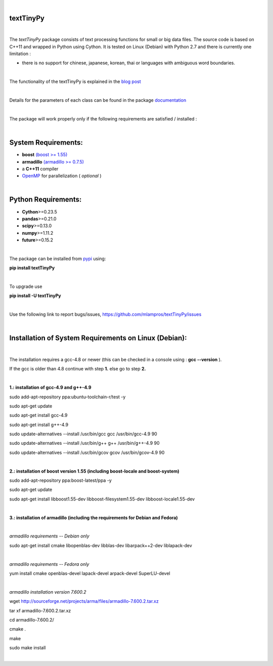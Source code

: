 .. image:: https://badge.fury.io/py/textTinyPy.svg
    :target: https://badge.fury.io/py/textTinyPy
    
.. image:: https://travis-ci.org/mlampros/textTinyPy.svg?branch=master1
    :target: https://travis-ci.org/mlampros/textTinyPy

.. image:: https://codecov.io/github/mlampros/textTinyPy/coverage.svg?branch=master1
    :target: https://codecov.io/github/mlampros/textTinyPy?branch=master1



|

**textTinyPy**
--------------

|


The *textTinyPy* package consists of text processing functions for small or big data files. The source code is based on C++11 and wrapped in Python using Cython. It is tested on Linux (Debian) with Python 2.7 and there is currently one limitation :

* there is no support for chinese, japanese, korean, thai or languages with ambiguous word boundaries.

|

The functionality of the textTinyPy is explained in the `blog post <http://mlampros.github.io/2017/01/10/textTinyPy_package/>`_

|

Details for the parameters of each class can be found in the package `documentation <https://mlampros.github.io/textTinyPy/index.html>`_

|

The package will work properly only if the following requirements are satisfied / installed :

|

System Requirements:
--------------------

* **boost** `(boost >= 1.55) <http://www.boost.org/>`_ 
* **armadillo** `(armadillo >= 0.7.5) <http://arma.sourceforge.net/>`_ 
* a **C++11** compiler
* `OpenMP <http://www.openmp.org/>`_ for parallelization ( *optional* )

|

Python Requirements:
--------------------

* **Cython**>=0.23.5
* **pandas**>=0.21.0
* **scipy**>=0.13.0
* **numpy**>=1.11.2
* **future**>=0.15.2

|

The package can be installed from `pypi <https://pypi.python.org/pypi/textTinyPy/0.0.4/>`_  using:

**pip install textTinyPy**

|

To upgrade use 

**pip install -U textTinyPy**

|

Use the following link to report bugs/issues, `https://github.com/mlampros/textTinyPy/issues <https://github.com/mlampros/textTinyPy/issues/>`_

|

Installation of System Requirements on Linux (Debian):
--------------------------------------------------------------
|

The installation requires a gcc-4.8 or newer (this can be checked in a console using : **gcc --version** ).

If the gcc is older than 4.8 continue with step **1.** else go to step **2.**

|

**1.: installation of gcc-4.9 and g++-4.9**

sudo add-apt-repository ppa:ubuntu-toolchain-r/test -y

sudo apt-get update

sudo apt-get install gcc-4.9

sudo apt-get install g++-4.9

sudo update-alternatives --install /usr/bin/gcc gcc /usr/bin/gcc-4.9 90

sudo update-alternatives --install /usr/bin/g++ g++ /usr/bin/g++-4.9 90

sudo update-alternatives --install /usr/bin/gcov gcov /usr/bin/gcov-4.9 90

|

**2.: installation of boost version 1.55 (including boost-locale and boost-system)**

sudo add-apt-repository ppa:boost-latest/ppa -y 

sudo apt-get update

sudo apt-get install libboost1.55-dev libboost-filesystem1.55-dev libboost-locale1.55-dev 

|

**3.: installation of armadillo (including the requirements for Debian and Fedora)**

|

*armadillo requirements -- Debian only*

sudo apt-get install cmake libopenblas-dev libblas-dev libarpack++2-dev liblapack-dev  

|

*armadillo requirements -- Fedora only*

yum install cmake openblas-devel lapack-devel arpack-devel SuperLU-devel 

|

*armadillo installation version 7.600.2*

wget http://sourceforge.net/projects/arma/files/armadillo-7.600.2.tar.xz

tar xf armadillo-7.600.2.tar.xz

cd armadillo-7.600.2/

cmake .

make

sudo make install

|

